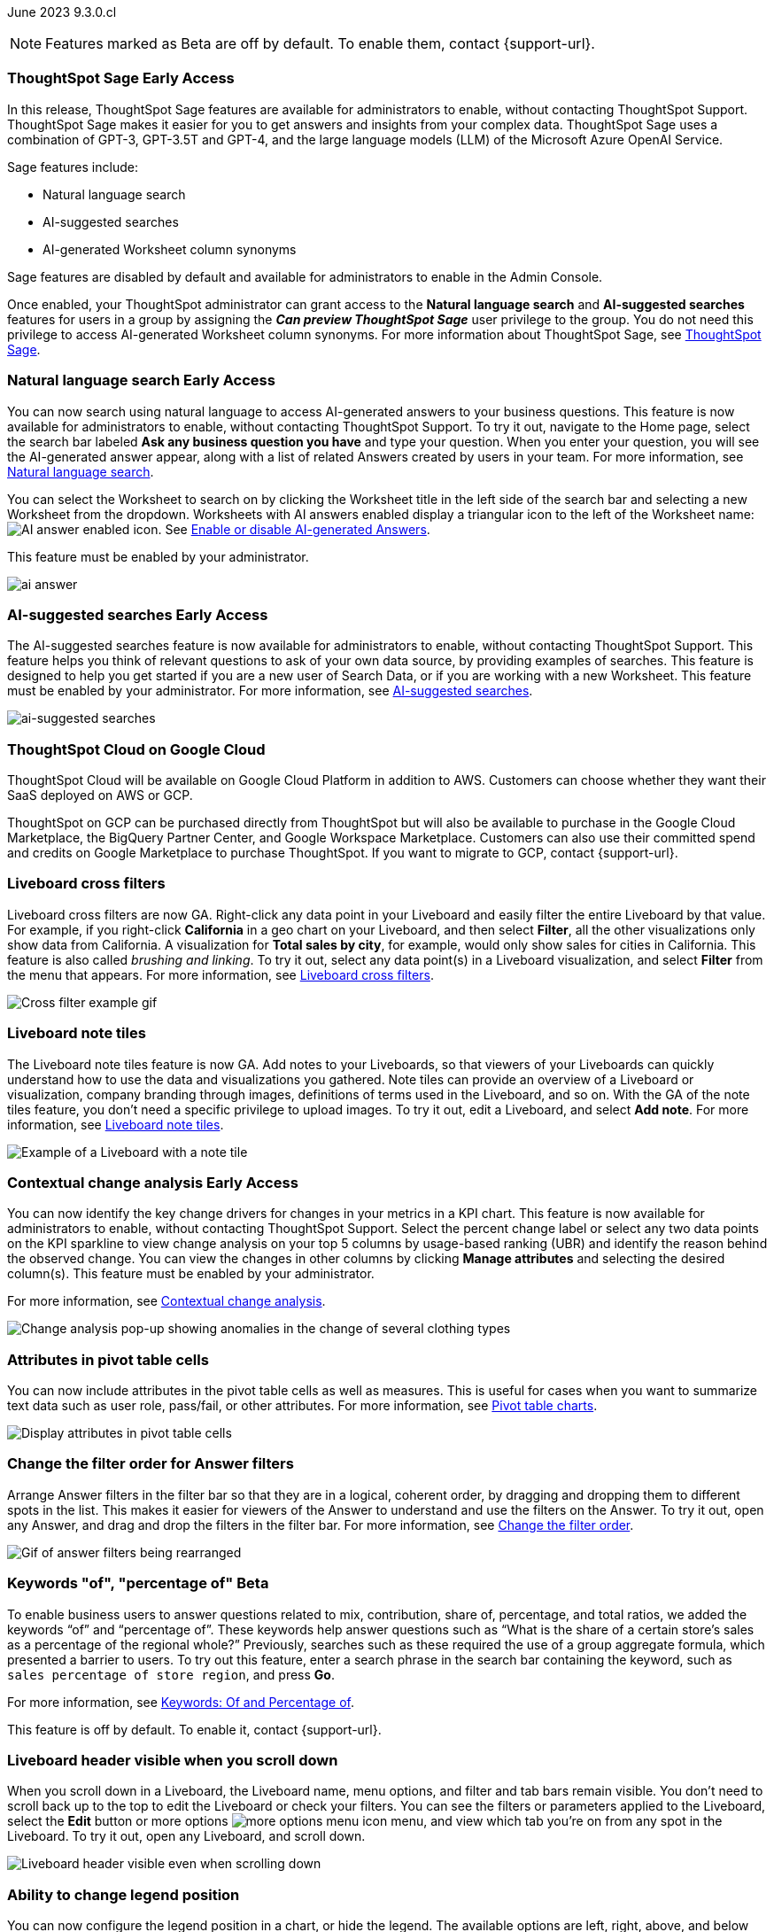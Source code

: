ifndef::pendo-links[]
June 2023 [label label-dep]#9.3.0.cl#
endif::[]
ifdef::pendo-links[]
[month-year-whats-new]#June 2023#
[label label-dep-whats-new]#9.3.0.cl#
endif::[]

ifndef::free-trial-feature[]
NOTE: Features marked as [.badge.badge-update-note]#Beta# are off by default. To enable them, contact {support-url}.
endif::free-trial-feature[]

[#primary-9-2-0-cl]

// NOTE: as of 5/12, private preview features will be early access in 9.3.

ifndef::pendo-links[]
[#9-3-0-cl-sage]
[discrete]
=== ThoughtSpot Sage [.badge.badge-early-access]#Early Access#
endif::[]
ifdef::pendo-links[]
[#9-3-0-cl-sage]
[discrete]
=== ThoughtSpot Sage [.badge.badge-early-access-whats-new]#Early Access#
endif::[]

In this release, ThoughtSpot Sage features are available for administrators to enable, without contacting ThoughtSpot Support. ThoughtSpot Sage makes it easier for you to get answers and insights from your complex data. ThoughtSpot Sage uses  a combination of GPT-3, GPT-3.5T and GPT-4, and the large language models (LLM) of the Microsoft Azure OpenAI Service.

Sage features include:

- Natural language search
- AI-suggested searches
- AI-generated Worksheet column synonyms

Sage features are disabled by default and available for administrators to enable in the Admin Console.

Once enabled, your ThoughtSpot administrator can grant access to the *Natural language search* and *AI-suggested searches* features for users in a group by assigning the *_Can preview ThoughtSpot Sage_* user privilege to the group. You do not need this privilege to access AI-generated Worksheet column synonyms. For more information about ThoughtSpot Sage,
ifndef::pendo-links[]
see xref:search-sage.adoc[ThoughtSpot Sage].
endif::[]
ifdef::pendo-links[]
see xref:search-sage.adoc[ThoughtSpot Sage,window=_blank].
endif::[]

ifndef::pendo-links[]
[#9-3-0-cl-ai-answers]
[discrete]
=== Natural language search [.badge.badge-early-access]#Early Access#
endif::[]
ifdef::pendo-links[]
[#9-3-0-cl-ai-answers]
[discrete]
=== Natural language search
endif::[]
ifndef::pendo-links[]
You can now search using natural language to access AI-generated answers to your business questions. This feature is now available for administrators to enable, without contacting ThoughtSpot Support. To try it out, navigate to the Home page, select the search bar labeled *Ask any business question you have* and type your question. When you enter your question, you will see the AI-generated answer appear, along with a list of related Answers created by users in your team. For more information, see xref:ai-answers.adoc[Natural language search].
endif::[]
ifdef::pendo-links[]
You can now search using natural language to access AI-generated answers to your business questions. This feature is now available for administrators to enable, without contacting ThoughtSpot Support. To try it out, navigate to the Home page, select the search bar labeled *Ask any business question you have* and type your question. When you enter your question, you will see the AI-generated answer appear, along with a list of related Answers created by users in your team. For more information, see xref:ai-answers.adoc[Natural language search,window=_blank].
endif::[]

You can select the Worksheet to search on by clicking the Worksheet title in the left side of the search bar and selecting a new Worksheet from the dropdown. Worksheets with AI answers enabled display a triangular icon to the left of the Worksheet name: image:icon-ai-answer.png[AI answer enabled icon]. See
ifndef::pendo-links[]
xref:ai-answers.adoc#worksheet-toggle[Enable or disable AI-generated Answers].
endif::[]
ifdef::pendo-links[]
xref:ai-answers.adoc#worksheet-toggle[Enable or disable AI-generated Answers,window=_blank].
endif::[]

This feature must be enabled by your administrator.

image:ai-answer.gif[]

ifndef::pendo-links[]
[#9-3-0-cl-ai-search]
[discrete]
=== AI-suggested searches [.badge.badge-early-access]#Early Access#
endif::[]
ifdef::pendo-links[]
[#9-3-0-cl-ai-search]
[discrete]
=== AI-suggested searches
endif::[]

The AI-suggested searches feature is now available for administrators to enable, without contacting ThoughtSpot Support. This feature helps you think of relevant questions to ask of your own data source, by providing examples of searches. This feature is designed to help you get started if you are a new user of Search Data, or if you are working with a new Worksheet. This feature must be enabled by your administrator.
ifndef::pendo-links[]
For more information, see xref:search-ai-suggested.adoc[AI-suggested searches].
endif::[]
ifdef::pendo-links[]
For more information, see xref:search-ai-suggested.adoc[AI-suggested searches,window=_blank].
endif::[]

image::ai-suggested-searches.png[ai-suggested searches]

ifndef::pendo-links[]
[#9-3-0-cl-gcp]
[discrete]
=== ThoughtSpot Cloud on Google Cloud

//Naomi

ThoughtSpot Cloud will be available on Google Cloud Platform in addition to AWS. Customers can choose whether they want their SaaS deployed on AWS or GCP.

ThoughtSpot on GCP can be purchased directly from ThoughtSpot but will also be available to purchase in the Google Cloud Marketplace, the BigQuery Partner Center, and Google Workspace Marketplace. Customers can also use their committed spend and credits on Google Marketplace to purchase ThoughtSpot. If you want to migrate to GCP, contact {support-url}.

// early access badge and maybe a sentence. remove mentions of saas
endif::[]

[#9-3-0-cl-cross-filters]
[discrete]
=== Liveboard cross filters

Liveboard cross filters are now GA. Right-click any data point in your Liveboard and easily filter the entire Liveboard by that value. For example, if you right-click *California* in a geo chart on your Liveboard, and then select *Filter*, all the other visualizations only show data from California. A visualization for *Total sales by city*, for example, would only show sales for cities in California. This feature is also called _brushing and linking_. To try it out, select any data point(s) in a Liveboard visualization, and select *Filter* from the menu that appears. For more information, see
ifndef::pendo-links[]
xref:liveboard-filters-cross.adoc[Liveboard cross filters].
endif::[]
ifdef::pendo-links[]
xref:liveboard-filters-cross.adoc[Liveboard cross filters,window=_blank].
endif::[]

image::cross-filters.gif[Cross filter example gif]

[#9-3-0-cl-note-tiles]
[discrete]
=== Liveboard note tiles

The Liveboard note tiles feature is now GA. Add notes to your Liveboards, so that viewers of your Liveboards can quickly understand how to use the data and visualizations you gathered. Note tiles can provide an overview of a Liveboard or visualization, company branding through images, definitions of terms used in the Liveboard, and so on. With the GA of the note tiles feature, you don't need a specific privilege to upload images. To try it out, edit a Liveboard, and select *Add note*. For more information, see
ifndef::pendo-links[]
xref:liveboard-notes.adoc[Liveboard note tiles].
endif::[]
ifdef::pendo-links[]
xref:liveboard-notes.adoc[Liveboard note tiles,window=_blank].
endif::[]

image::note-tile-example.png[Example of a Liveboard with a note tile]

ifndef::free-trial-feature[]
ifndef::pendo-links[]
[#9-3-0-cl-change]
[discrete]
=== Contextual change analysis [.badge.badge-early-access]#Early Access#
endif::[]
ifdef::pendo-links[]
[#9-3-0-cl-change]
[discrete]
=== Contextual change analysis
endif::[]

// Naomi

// default analysis of change drivers in KPIs, appears as a pop-up with multiple tabs for each column change (top 5 columns) instead of taking you to SpotIQ tab, can use "manage attributes" to access changes in columns that were not included in default analysis. click the percent change label or select any data points from the KPI sparkline to see the columns selected by UBR.

You can now identify the key change drivers for changes in your metrics in a KPI chart. This feature is now available for administrators to enable, without contacting ThoughtSpot Support. Select the percent change label or select any two data points on the KPI sparkline to view change analysis on your top 5 columns by usage-based ranking (UBR) and identify the reason behind the observed change. You can view the changes in other columns by clicking *Manage attributes* and selecting the desired column(s). This feature must be enabled by your administrator.

For more information, see
ifndef::pendo-links[]
xref:spotiq-change.adoc#change-analysis-contextual[Contextual change analysis].
endif::[]
ifdef::pendo-links[]
xref:spotiq-change.adoc#change-analysis-contextual[Contextual change analysis,window=_blank].
endif::[]


image:contextual-change.png[Change analysis pop-up showing anomalies in the change of several clothing types]

// add link. maybe add image? This should be with other gpt features -- either the synonyms one (the "other features" gpt feature) or the ai searches and ai answers ones (the business users gpt features).

// is this feature different with the gpt integration?

endif::free-trial-feature[]


[#9-3-0-cl-pivot-attribute]
[discrete]
=== Attributes in pivot table cells

// Naomi

You can now include attributes in the pivot table cells as well as measures. This is useful for cases when you want to summarize text data such as user role, pass/fail, or other attributes. For more information, see
ifndef::pendo-links[]
xref:chart-pivot-table.adoc#attributes[Pivot table charts].
endif::[]
ifdef::pendo-links[]
xref:chart-pivot-table.adoc#attributes[Pivot table charts,window=_blank].
endif::[]

image:pivot-attributes.png[Display attributes in pivot table cells]

[#9-3-0-cl-filter-answer]
[discrete]
=== Change the filter order for Answer filters

Arrange Answer filters in the filter bar so that they are in a logical, coherent order, by dragging and dropping them to different spots in the list. This makes it easier for viewers of the Answer to understand and use the filters on the Answer. To try it out, open any Answer, and drag and drop the filters in the filter bar.
For more information, see
ifndef::pendo-links[]
xref:filters.adoc#order[Change the filter order].
endif::[]
ifdef::pendo-links[]
xref:filters.adoc#order[Change the filter order,window=_blank].
endif::[]

image::answer-filter-rearrange.gif[Gif of answer filters being rearranged]

ifndef::pendo-links[]
[#9-3-0-cl-group-agg]
[discrete]
=== Keywords "of", "percentage of" [.badge.badge-beta]#Beta#
endif::[]
ifdef::pendo-links[]
[#9-3-0-cl-group-agg]
[discrete]
=== Keywords "of", "percentage of" [.badge.badge-beta-whats-new]#Beta#
endif::[]

// Naomi

To enable business users to answer questions related to mix, contribution, share of, percentage, and total ratios, we added the keywords “of” and “percentage of”. These keywords help answer questions such as “What is the share of a certain store’s sales as a percentage of the regional whole?” Previously, searches such as these required the use of a group aggregate formula, which presented a barrier to users. To try out this feature, enter a search phrase in the search bar containing the keyword, such as `sales percentage of store region`, and press *Go*.

For more information, see
ifndef::pendo-links[]
xref:formulas-keywords.adoc[Keywords: Of and Percentage of].
endif::[]
ifdef::pendo-links[]
xref:formulas-keywords.adoc[Keywords: Of and Percentage of,window=_blank].
endif::[]

This feature is off by default. To enable it, contact {support-url}.


[#9-3-0-cl-header-sticky]
[discrete]
=== Liveboard header visible when you scroll down

When you scroll down in a Liveboard, the Liveboard name, menu options, and filter and tab bars remain visible. You don't need to scroll back up to the top to edit the Liveboard or check your filters. You can see the filters or parameters applied to the Liveboard, select the *Edit* button or more options image:icon-more-10px.png[more options menu icon] menu, and view which tab you're on from any spot in the Liveboard. To try it out, open any Liveboard, and scroll down.

image::liveboard-header.png[Liveboard header visible even when scrolling down]

ifdef::free-trial-feature[]
[#9-3-0-cl-csv]
[discrete]
=== Free Trial CSV upload limit increase

We increased the CSV upload limit in Free Trial to ten files per user, and the file size limit to 50 MB. For more information, see
ifndef::pendo-links[]
xref:csv-load-free-trial.adoc[Load CSV files in Free Trial].
endif::[]
ifdef::pendo-links[]
xref:csv-load-free-trial.adoc[Load CSV files in Free Trial,window=_blank].
endif::[]

endif::free-trial-feature[]

[#9-3-0-cl-legend]
[discrete]
=== Ability to change legend position

// Naomi

You can now configure the legend position in a chart, or hide the legend. The available options are left, right, above, and below the visualization. To try it out, open the chart configuration menu, select *Settings*, and choose between *Legend on right*, *Legend on left*, *Legend on top*, and *Legend on bottom*. You can select the Show legend toggle to hide or show the legend. See
ifndef::pendo-links[]
xref:chart-change.adoc#legend[Changing charts].
endif::[]
ifdef::pendo-links[]
xref:chart-change.adoc#legend[Changing charts,window=_blank].
endif::[]

image:legend-move.png[Move the legend position]

// add a phrase to the first sentence about hide/show

////
[#9-3-0-cl-date-picker-2]
[discrete]
=== Date picker enhancement in Search

// Naomi

We added support for rolling, fixed, and custom date filters when creating an Answer or filtering a Liveboard. Previously, when adding a date filter to a Search, ThoughtSpot supported the conditions `ON (=)`, `ON OR AFTER (>=)`, `BEFORE (<)`, and `BETWEEN`. Now, you can additionally filter for `ON OR BEFORE (\<=)`, `NOT BETWEEN`, `ON LAST`, and `ON NEXT`. To try it out, click the filter icon next to the Date column in the left side menu, or click the date filter below the Answer or Liveboard title. For more information, see
ifndef::pendo-links[]
xref:date-filter.adoc[Date filters for Answers and Liveboards].
endif::[]
ifdef::pendo-links[]
xref:date-filter.adoc[Date filters for Answers and Liveboards,window=_blank].
endif::[]

image:date-picker.png[Date picker for Answers]

// format the conditions as code. add article link when done. Clarify that the examples are not the only new things
////

[#9-3-0-cl-group-agg-correct]
[discrete]
=== Group aggregate enhancements: reaggregation

// Naomi

To reduce confusion when using aggregate formulas, the level of detail defined in group formulas is now respected at query level. For example, when trying to calculate the contribution of each store’s sales to the entire region, you might use a group_sum formula, where the sales at store level is divided by the sales at regional level. Your search would include the following columns: `Revenue`, `Customer nation`, `Regional Revenue formula`, and `Customer region`, where `Regional Revenue formula =  group_sum(Revenue, Customer Region)`.

According to the old reaggregation behavior, if a customer removed `Customer region` from the search bar, the level of detail in the formula would no longer be respected and the formula’s denominator would re-aggregate up to the total. In this case, the formula result would display revenue as a percentage of total revenue, rather than as a percentage of regional revenue.

Under the new aggregation behavior, the formula result will continue to display revenue as a percentage of each region, even if you remove `Customer region` from the search bar. Visualizations will also display the correct aggregation even if the grouping column is not added to the X-axis.

For more information, see
ifndef::pendo-links[]
xref:formulas-aggregation-flexible.adoc#reaggregation-enhancement[Flexible aggregation functions].
endif::[]
ifdef::pendo-links[]
xref:formulas-aggregation-flexible.adoc#reaggregation-enhancement[Flexible aggregation functions,window=_blank].
endif::[]

// Add note that this is now GA

'''
[#secondary-9-2-0-cl]
[discrete]
=== _Other features and enhancements_

ifdef::pendo-links[]
[#9-3-0-cl-gcp]
[discrete]
=== ThoughtSpot Cloud on Google Cloud

//Naomi

ThoughtSpot Cloud will be available on Google Cloud Platform in addition to AWS. Customers can choose whether they want their SaaS deployed on AWS or GCP.

ThoughtSpot on GCP can be purchased directly from ThoughtSpot but will also be available to purchase in the Google Cloud Marketplace, the BigQuery Partner Center, and Google Workspace Marketplace. Customers can also use their committed spend and credits on Google Marketplace to purchase ThoughtSpot. If you want to migrate to GCP, contact {support-url}.

// early access badge and maybe a sentence. remove mentions of saas
endif::[]

ifndef::pendo-links[]
[#9-2-0-cl-synonyms]
[discrete]
=== AI-generated Worksheet column synonyms [.badge.badge-early-access]#Early Access#
endif::[]
ifdef::pendo-links[]
[#9-2-0-cl-synonyms]
[discrete]
=== AI-generated Worksheet column synonyms
endif::[]

When you create a Worksheet, ThoughtSpot automatically creates synonyms for each column name. This feature is now available for administrators to enable, without contacting ThoughtSpot Support. Users can easily start searching on your data, without knowing the exact names for every column. For example, if you have a column named `Product type`, ThoughtSpot might create a synonym such as `Product Category`. When a user searches for revenue by product category, for example, ThoughtSpot returns sales by product type. To try it out, create and save a new Worksheet. Your column name synonyms appear in the *Synonyms* column on the Worksheet details page. This feature must be enabled by your administrator.
For more information, see
ifndef::pendo-links[]
xref:data-modeling-visibility.adoc#automatic-synonyms[Create synonyms for a column].
endif::[]
ifdef::pendo-links[]
xref:data-modeling-visibility.adoc#automatic-synonyms[Create synonyms for a column,window=_blank].
endif::[]

image::ai-synonyms.png[A Worksheet with AI synonyms]

ifndef::free-trial-feature[]
[#9-3-0-cl-dbt]
[discrete]
=== Edit a dbt integration

This release includes the following improvements to the dbt integration:

* Ability to connect to a single-tenant dbt environment.
* New UI for editing a dbt integration in ThoughtSpot.
ifndef::pendo-links[]
* [.badge.badge-beta]#Beta# When editing a dbt integration, ThoughtSpot updates your existing Worksheets, tables, and Liveboards, instead of replacing them with new objects.
endif::[]
ifdef::pendo-links[]
* [.badge.badge-beta-whats-new]#Beta# When editing a dbt integration, ThoughtSpot updates your existing Worksheets, tables, and Liveboards, instead of replacing them with new objects.
endif::[]

To try it out, select *Data* in the top navigation bar, then select *dbt* in the side navigation bar. For more information, see
ifndef::pendo-links[]
xref:dbt-integration.adoc#edit[Editing a dbt project].
endif::[]
ifdef::pendo-links[]
xref:dbt-integration.adoc#edit[Editing a dbt project,window=_blank].
endif::[]

endif::free-trial-feature[]


[#9-3-0-cl-rds]
[discrete]
=== Amazon Aurora PostgreSQL connection and Amazon Relational Database Service (RDS) PostgreSQL connection

// Naomi

You can now connect to and query Amazon Aurora and Amazon RDS for PostgreSQL databases using the PostgreSQL connector. For details, see
ifndef::pendo-links[]
xref:connections-postgresql.adoc[PostgreSQL].
endif::[]
ifdef::pendo-links[]
xref:connections-postgresql.adoc[PostgreSQL,window=_blank].
endif::[]
////
For details, see
ifndef::pendo-links[]
xref:connections-amazon-aurora-postgresql.adoc[Amazon Aurora PostgreSQL] and
endif::[]
ifdef::pendo-links[]
xref:connections-amazon-aurora-postgresql.adoc[Amazon Aurora PostgreSQL,window=_blank] and
endif::[]
ifndef::pendo-links[]
xref:connections-amazon-rds-postgresql.adoc[Amazon RDS PostgreSQL].
endif::[]
ifdef::pendo-links[]
xref:connections-amazon-rds-postgresql.adoc[Amazon RDS PostgreSQL,window=_blank].
endif::[]
////

// spell out RDS somewhere

[#9-3-0-cl-mysql]
[discrete]
=== MySQL connection

// Naomi

You can now create connections from ThoughtSpot to MySQL. For details, see
ifndef::pendo-links[]
xref:connections-mysql.adoc[MySQL].
endif::[]
ifdef::pendo-links[]
xref:connections-mysql.adoc[MySQL,window=_blank].
endif::[]

[#9-3-0-cl-csv-connection]
[discrete]
=== Specify default connection for CSV uploads

// Naomi


Previously, when multiple database connections were configured to receive CSV uploads without a specified table or worksheet for collocation, the files were randomly uploaded to one of the connections. With this new enhancement, administrators and data managers now have the ability to specify a default target connection for such uploads.

To set the default target connection, navigate to *Data > Connections* and use the new CSV Upload Default toggle. By specifying a default connection, you ensure that CSV files without a designated destination will be uploaded to the chosen connection.
This enhancement provides better control and organization of CSV uploads, making it easier to manage data in scenarios where end-users do not select a collocation for their uploaded files.

ifndef::free-trial-feature[]
[#9-3-0-cl-billing]
[discrete]
=== In-app billing reporting

// Naomi

Admin users will be able to access a Liveboard reflecting the pricing model purchased and associated with their cluster. Query-based pricing customers see the xref:query-stats.adoc[Billable Query Stats Liveboard], while time-based pricing customers see the xref:consumption-pricing-time-based.adoc#credit-usage-pinboard[Credit Usage Liveboard].
endif::free-trial-feature[]

ifndef::free-trial-feature[]

ifndef::pendo-links[]
[#9-2-0-cl-synonyms]
[discrete]
=== Fivetran SpotApp [.badge.badge-beta-whats-new]#Beta#
endif::[]
ifdef::pendo-links[]
[#9-2-0-cl-synonyms]
[discrete]
=== Fivetran SpotApp [.badge.badge-beta-whats-new]#Beta#
endif::[]

With the Fivetran SpotApp, you can create an ELT job and start syncing data to your cloud data warehouse directly from the SpotApps page.

[discrete]
=== ThoughtSpot Everywhere

For new features and enhancements introduced in this release of ThoughtSpot Everywhere, see https://developers.thoughtspot.com/docs/?pageid=whats-new[ThoughtSpot Developer Documentation^].
endif::[]
